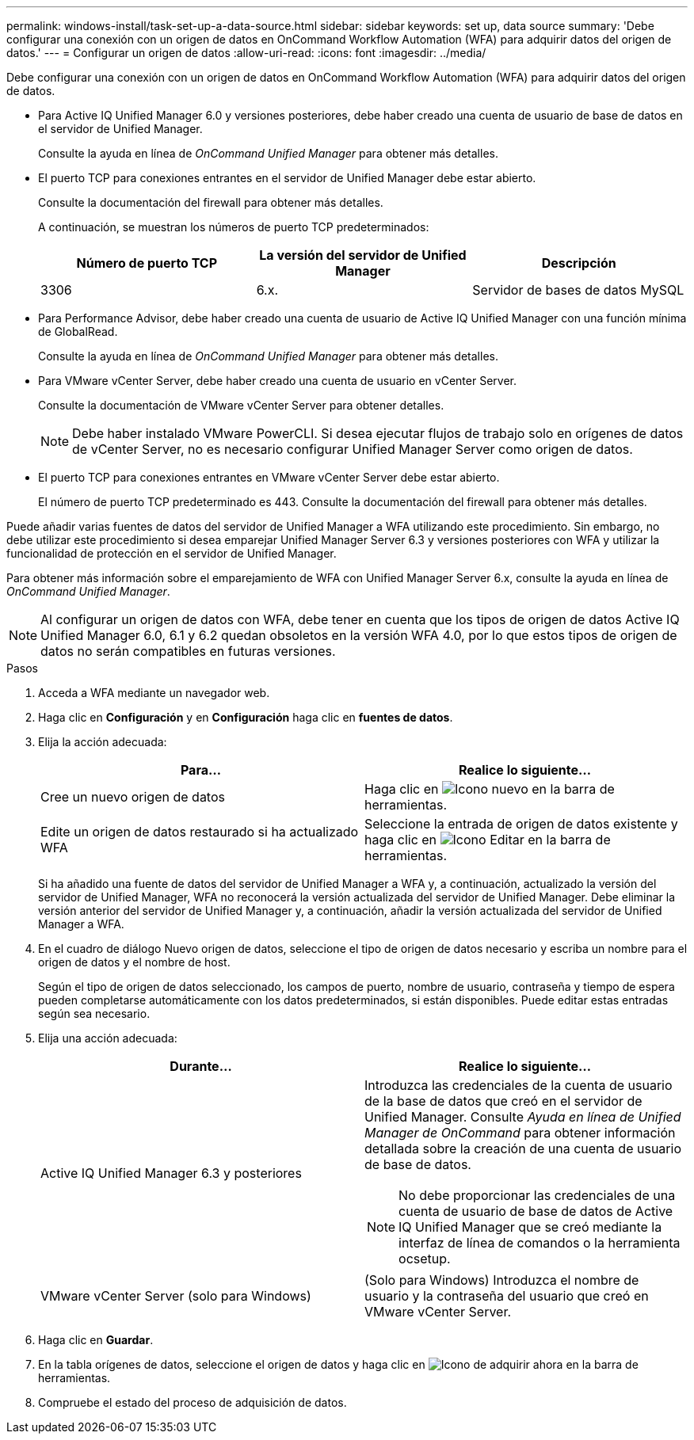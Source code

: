 ---
permalink: windows-install/task-set-up-a-data-source.html 
sidebar: sidebar 
keywords: set up, data source 
summary: 'Debe configurar una conexión con un origen de datos en OnCommand Workflow Automation (WFA) para adquirir datos del origen de datos.' 
---
= Configurar un origen de datos
:allow-uri-read: 
:icons: font
:imagesdir: ../media/


[role="lead"]
Debe configurar una conexión con un origen de datos en OnCommand Workflow Automation (WFA) para adquirir datos del origen de datos.

* Para Active IQ Unified Manager 6.0 y versiones posteriores, debe haber creado una cuenta de usuario de base de datos en el servidor de Unified Manager.
+
Consulte la ayuda en línea de _OnCommand Unified Manager_ para obtener más detalles.

* El puerto TCP para conexiones entrantes en el servidor de Unified Manager debe estar abierto.
+
Consulte la documentación del firewall para obtener más detalles.

+
A continuación, se muestran los números de puerto TCP predeterminados:

+
[cols="3*"]
|===
| Número de puerto TCP | La versión del servidor de Unified Manager | Descripción 


 a| 
3306
 a| 
6.x.
 a| 
Servidor de bases de datos MySQL

|===
* Para Performance Advisor, debe haber creado una cuenta de usuario de Active IQ Unified Manager con una función mínima de GlobalRead.
+
Consulte la ayuda en línea de _OnCommand Unified Manager_ para obtener más detalles.

* Para VMware vCenter Server, debe haber creado una cuenta de usuario en vCenter Server.
+
Consulte la documentación de VMware vCenter Server para obtener detalles.

+
[NOTE]
====
Debe haber instalado VMware PowerCLI. Si desea ejecutar flujos de trabajo solo en orígenes de datos de vCenter Server, no es necesario configurar Unified Manager Server como origen de datos.

====
* El puerto TCP para conexiones entrantes en VMware vCenter Server debe estar abierto.
+
El número de puerto TCP predeterminado es 443. Consulte la documentación del firewall para obtener más detalles.



Puede añadir varias fuentes de datos del servidor de Unified Manager a WFA utilizando este procedimiento. Sin embargo, no debe utilizar este procedimiento si desea emparejar Unified Manager Server 6.3 y versiones posteriores con WFA y utilizar la funcionalidad de protección en el servidor de Unified Manager.

Para obtener más información sobre el emparejamiento de WFA con Unified Manager Server 6.x, consulte la ayuda en línea de _OnCommand Unified Manager_.


NOTE: Al configurar un origen de datos con WFA, debe tener en cuenta que los tipos de origen de datos Active IQ Unified Manager 6.0, 6.1 y 6.2 quedan obsoletos en la versión WFA 4.0, por lo que estos tipos de origen de datos no serán compatibles en futuras versiones.

.Pasos
. Acceda a WFA mediante un navegador web.
. Haga clic en *Configuración* y en *Configuración* haga clic en *fuentes de datos*.
. Elija la acción adecuada:
+
[cols="2*"]
|===
| Para... | Realice lo siguiente... 


 a| 
Cree un nuevo origen de datos
 a| 
Haga clic en image:../media/new_wfa_icon.gif["Icono nuevo"] en la barra de herramientas.



 a| 
Edite un origen de datos restaurado si ha actualizado WFA
 a| 
Seleccione la entrada de origen de datos existente y haga clic en image:../media/edit_wfa_icon.gif["Icono Editar"] en la barra de herramientas.

|===
+
Si ha añadido una fuente de datos del servidor de Unified Manager a WFA y, a continuación, actualizado la versión del servidor de Unified Manager, WFA no reconocerá la versión actualizada del servidor de Unified Manager. Debe eliminar la versión anterior del servidor de Unified Manager y, a continuación, añadir la versión actualizada del servidor de Unified Manager a WFA.

. En el cuadro de diálogo Nuevo origen de datos, seleccione el tipo de origen de datos necesario y escriba un nombre para el origen de datos y el nombre de host.
+
Según el tipo de origen de datos seleccionado, los campos de puerto, nombre de usuario, contraseña y tiempo de espera pueden completarse automáticamente con los datos predeterminados, si están disponibles. Puede editar estas entradas según sea necesario.

. Elija una acción adecuada:
+
[cols="2*"]
|===
| Durante... | Realice lo siguiente... 


 a| 
Active IQ Unified Manager 6.3 y posteriores
 a| 
Introduzca las credenciales de la cuenta de usuario de la base de datos que creó en el servidor de Unified Manager. Consulte _Ayuda en línea de Unified Manager de OnCommand_ para obtener información detallada sobre la creación de una cuenta de usuario de base de datos.

[NOTE]
====
No debe proporcionar las credenciales de una cuenta de usuario de base de datos de Active IQ Unified Manager que se creó mediante la interfaz de línea de comandos o la herramienta ocsetup.

====


 a| 
VMware vCenter Server (solo para Windows)
 a| 
(Solo para Windows) Introduzca el nombre de usuario y la contraseña del usuario que creó en VMware vCenter Server.

|===
. Haga clic en *Guardar*.
. En la tabla orígenes de datos, seleccione el origen de datos y haga clic en image:../media/acquire_now_wfa_icon.gif["Icono de adquirir ahora"] en la barra de herramientas.
. Compruebe el estado del proceso de adquisición de datos.

